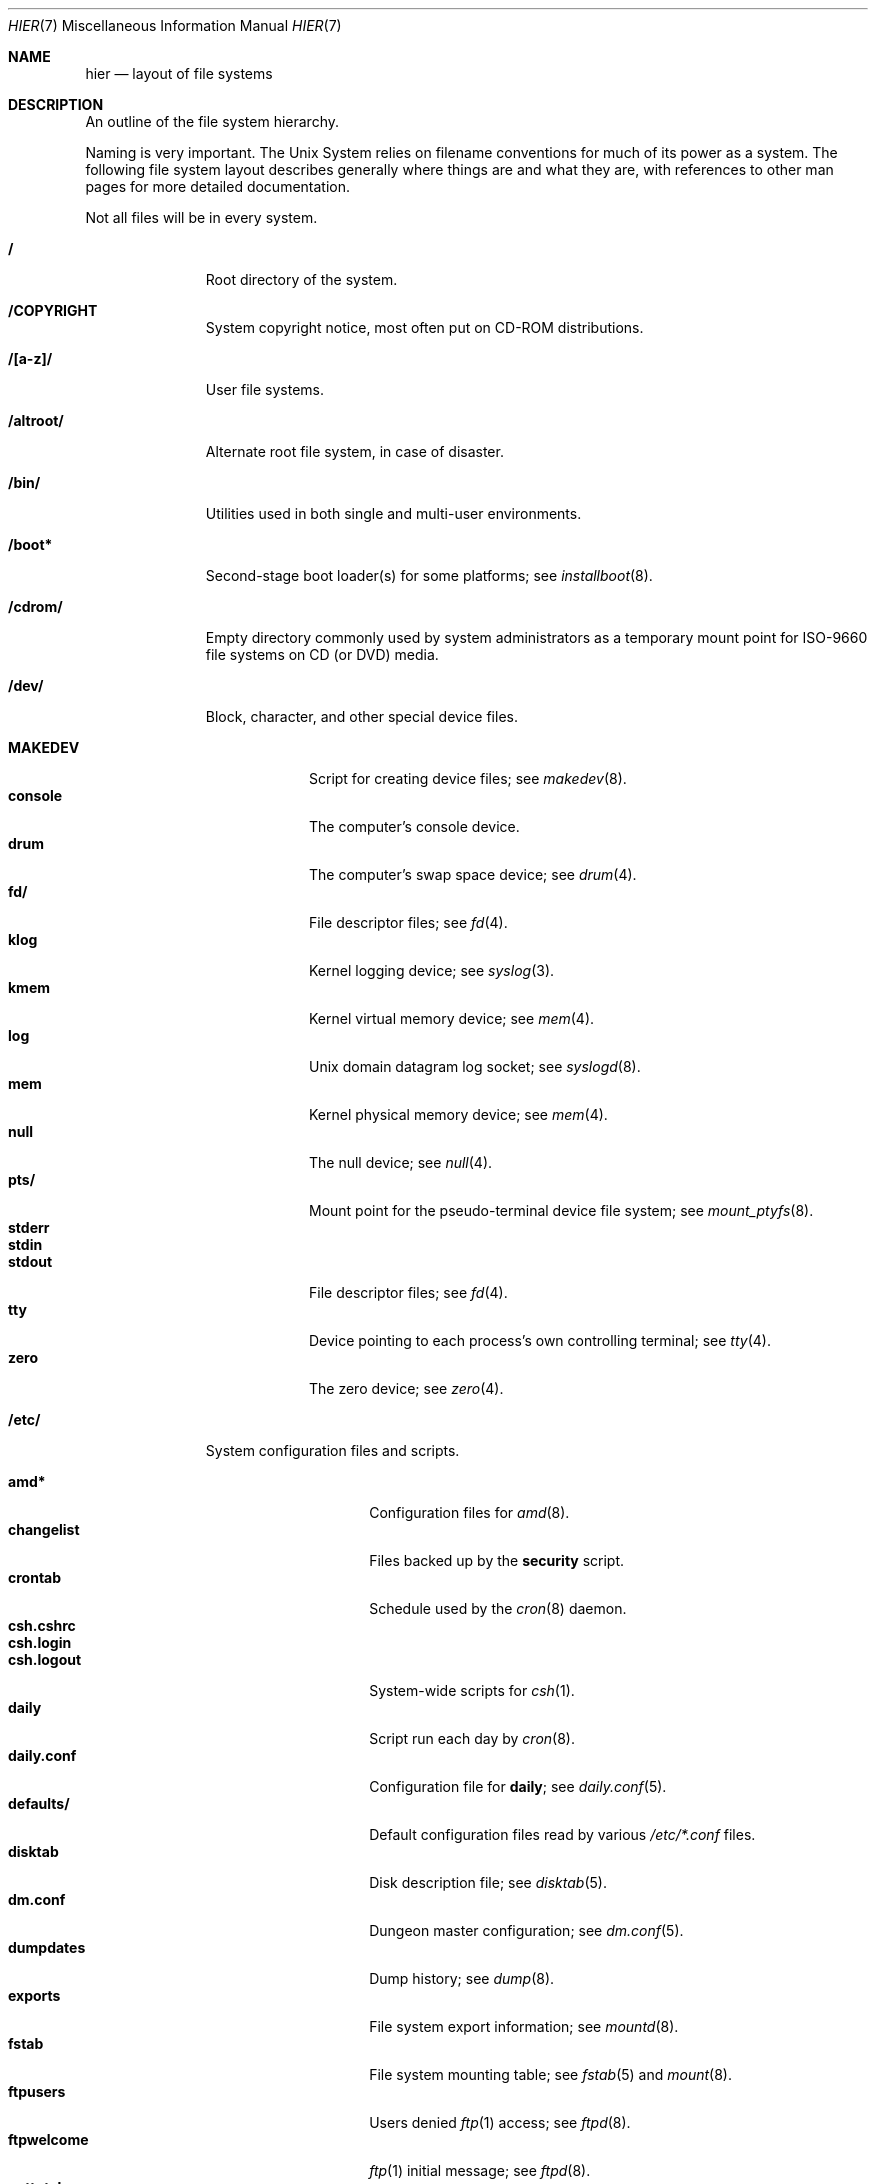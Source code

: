 .\"	$NetBSD: hier.7,v 1.122.6.1 2018/04/12 13:51:41 martin Exp $
.\"
.\" Copyright (c) 1990, 1993, 1994
.\"	The Regents of the University of California.  All rights reserved.
.\"
.\" Redistribution and use in source and binary forms, with or without
.\" modification, are permitted provided that the following conditions
.\" are met:
.\" 1. Redistributions of source code must retain the above copyright
.\"    notice, this list of conditions and the following disclaimer.
.\" 2. Redistributions in binary form must reproduce the above copyright
.\"    notice, this list of conditions and the following disclaimer in the
.\"    documentation and/or other materials provided with the distribution.
.\" 3. Neither the name of the University nor the names of its contributors
.\"    may be used to endorse or promote products derived from this software
.\"    without specific prior written permission.
.\"
.\" THIS SOFTWARE IS PROVIDED BY THE REGENTS AND CONTRIBUTORS ``AS IS'' AND
.\" ANY EXPRESS OR IMPLIED WARRANTIES, INCLUDING, BUT NOT LIMITED TO, THE
.\" IMPLIED WARRANTIES OF MERCHANTABILITY AND FITNESS FOR A PARTICULAR PURPOSE
.\" ARE DISCLAIMED.  IN NO EVENT SHALL THE REGENTS OR CONTRIBUTORS BE LIABLE
.\" FOR ANY DIRECT, INDIRECT, INCIDENTAL, SPECIAL, EXEMPLARY, OR CONSEQUENTIAL
.\" DAMAGES (INCLUDING, BUT NOT LIMITED TO, PROCUREMENT OF SUBSTITUTE GOODS
.\" OR SERVICES; LOSS OF USE, DATA, OR PROFITS; OR BUSINESS INTERRUPTION)
.\" HOWEVER CAUSED AND ON ANY THEORY OF LIABILITY, WHETHER IN CONTRACT, STRICT
.\" LIABILITY, OR TORT (INCLUDING NEGLIGENCE OR OTHERWISE) ARISING IN ANY WAY
.\" OUT OF THE USE OF THIS SOFTWARE, EVEN IF ADVISED OF THE POSSIBILITY OF
.\" SUCH DAMAGE.
.\"
.\"	@(#)hier.7	8.5 (Berkeley) 6/1/94
.\"
.Dd August 26, 2016
.Dt HIER 7
.Os
.Sh NAME
.Nm hier
.Nd layout of file systems
.Sh DESCRIPTION
An outline of the file system hierarchy.
.Pp
Naming is very important.
The
.Ux
System relies on filename conventions for much of its power as a system.
The following file system layout describes generally where things are
and what they are, with references to other man pages for more detailed
documentation.
.Pp
Not all files will be in every system.
.Pp
.Bl -tag -width "/altroot/"
.It Sy \&/
Root directory of the system.
.It Sy /COPYRIGHT
System copyright notice, most often put on
.Tn CD-ROM
distributions.
.It Sy "/[a-z]/"
User file systems.
.It Sy /altroot/
Alternate root file system, in case of disaster.
.\" .It Sy /amd/
.\" Home directories mount point; see
.\" .Xr amd 8 .
.It Sy /bin/
Utilities used in both single and multi-user environments.
.It Sy /boot*
Second-stage boot loader(s) for some platforms; see
.Xr installboot 8 .
.It Sy /cdrom/
Empty directory commonly used by
system administrators as a temporary mount point for ISO-9660 file
systems on CD (or DVD) media.
.It Sy /dev/
Block, character, and other special device files.
.Pp
.Bl -tag -width "MAKEDEV" -compact
.It Sy MAKEDEV
Script for creating device files;
see
.Xr makedev 8 .
.It Sy console
The computer's console device.
.It Sy drum
The computer's swap space device; see
.Xr drum 4 .
.It Sy fd/
File descriptor files;
see
.Xr fd 4 .
.It Sy klog
Kernel logging device; see
.Xr syslog 3 .
.It Sy kmem
Kernel virtual memory device; see
.Xr mem 4 .
.It Sy log
.Ux
domain datagram log socket; see
.Xr syslogd 8 .
.It Sy mem
Kernel physical memory device; see
.Xr mem 4 .
.It Sy null
The null device; see
.Xr null 4 .
.It Sy pts/
Mount point for the pseudo-terminal device file system; see
.Xr mount_ptyfs 8 .
.It Sy stderr
.It Sy stdin
.It Sy stdout
File descriptor files;
see
.Xr fd 4 .
.It Sy tty
Device pointing to each process's own controlling terminal; see
.Xr tty 4 .
.It Sy zero
The zero device; see
.Xr zero 4 .
.El
.\" .It Sy /dump/
.\" Online
.\" .Xr dump 8
.\" repository.
.It Sy /etc/
System configuration files and scripts.
.Pp
.Bl -tag -width "master.passwd" -compact
.It Sy amd*
Configuration files for
.Xr amd 8 .
.It Sy changelist
Files backed up by the
.Sy security
script.
.It Sy crontab
Schedule used by the
.Xr cron 8
daemon.
.It Sy csh.cshrc
.It Sy csh.login
.It Sy csh.logout
System-wide scripts for
.Xr csh 1 .
.It Sy daily
Script run each day by
.Xr cron 8 .
.It Sy daily.conf
Configuration file for
.Sy daily ;
see
.Xr daily.conf 5 .
.It Sy defaults/
Default configuration files read by various
.Pa /etc/*.conf
files.
.It Sy disktab
Disk description file; see
.Xr disktab 5 .
.It Sy dm.conf
Dungeon master configuration; see
.Xr dm.conf 5 .
.It Sy dumpdates
Dump history; see
.Xr dump 8 .
.It Sy exports
File system export information; see
.Xr mountd 8 .
.It Sy fstab
File system mounting table; see
.Xr fstab 5
and
.Xr mount 8 .
.It Sy ftpusers
Users denied
.Xr ftp 1
access; see
.Xr ftpd 8 .
.It Sy ftpwelcome
.Xr ftp 1
initial message; see
.Xr ftpd 8 .
.It Sy gettytab
Terminal configuration database; see
.Xr gettytab 5 .
.It Sy group
Group permissions file; see
.Xr group 5 .
.It Sy hosts
Host name database backup for
.Xr named 8 ;
see
.Xr hosts 5 .
.It Sy hosts.equiv
Trusted machines with equivalent user IDs.
(Obsolete.)
.It Sy hosts.lpd
Trusted machines with printing privileges.
.It Sy inetd.conf
Internet server configuration file; see
.Xr inetd 8 .
.It Sy kerberosV/
Configuration files for Kerberos version V;
see
.Xr kerberos 8 .
.It Sy localtime
Local time zone;
see
.Xr ctime 3 .
.It Sy login.conf
Configuration of user classes and limits; see
.Xr login.conf 5 .
.It Sy mail/
Configuration files for
.Xr sendmail 1 .
.Pp
.Bl -tag -width "sendmail.*" -compact
.It Sy aliases*
Username alias files.
.It Sy sendmail.*
.Xr sendmail 1
configuration information.
.El
.It Sy mail.rc
System-wide initialization script for
.Xr mail 1 .
.It Sy man.conf
Configuration file for
.Xr man 1 ;
see
.Xr man.conf 5 .
.It Sy master.passwd
Main password file, readable only by root; see
.Xr passwd 5 .
.It Sy mk.conf
Optional file containing
.Xr make 1
variables, used to configure pkgsrc and the system sources.
.It Sy monthly
Script run each month by
.Xr cron 8 .
.It Sy monthly.conf
Configuration file for
.Sy monthly ;
see
.Xr monthly.conf 5 .
.It Sy motd
System message of the day.
.It Sy mtree/
.Xr mtree 8
configuration files.
.It Sy named.*
.It Sy namedb/
.Xr named 8
configuration files and databases.
.It Sy netgroup
Network groups; see
.Xr netgroup 5 .
.It Sy netstart
Network startup script .
.It Sy networks
Network name database; see
.Xr networks 5 .
.It Sy passwd
World readable password file generated from master.passwd; see
.Xr passwd 5 ,
.Xr pwd_mkdb 8 .
.It Sy phones
Remote host telephone number data base; see
.Xr phones 5 .
.It Sy printcap
Printer configuration for
.Xr lpr 1 ;
see
.Xr printcap 5 .
.It Sy profile
System-wide scripts for
.Xr sh 1 .
.It Sy protocols
Protocol name database; see
.Xr protocols 5 .
.It Sy pwd.db
Database form of passwd file; see
.Xr pwd_mkdb 8 .
.It Sy rc
Master system startup script invoked by
.Xr init 8 ;
see
.Xr rc 8 .
.It Sy rc.conf
Configuration file for system startup and shutdown scripts; see
.Xr rc.conf 5 .
.It Sy rc.d/
Directory containing per-subsystem startup and shutdown scripts; see
.Xr rc 8 .
.It Sy rc.local
Locally editable system startup script.
.It Sy rc.shutdown
Master system shutdown script invoked by
.Xr shutdown 8 ;
see
.Xr rc 8 .
.It Sy remote
Remote host description file; see
.Xr remote 5 .
.It Sy security
Daily (in)security script run by
.Xr cron 8 .
.It Sy security.conf
Configuration file for
.Sy security ;
see
.Xr security.conf 5 .
.It Sy services
Service name data base; see
.Xr services 5 .
.It Sy shells
List of permitted shells; see
.Xr shells 5 .
.It Sy skel/
Sample initialization files for new user accounts.
.It Sy sliphome/
.Tn SLIP
login/logout scripts; see
.Xr sliplogin 8 .
.It Sy spwd.db
Database form of master.passwd file; see
.Xr pwd_mkdb 8 .
.It Sy syslog.conf
.Xr syslogd 8
Configuration file; see
.Xr syslog.conf 5 .
.It Sy ttyaction
Login hooks for specific ttys, typically used to chown console
devices.
See
.Xr ttyaction 5 .
.It Sy ttys
Terminal initialization information; see
.Xr ttys 5 .
.It Sy weekly
Script run each week by
.Xr cron 8 .
.It Sy weekly.conf
Configuration file for
.Sy weekly ;
see
.Xr weekly.conf 5 .
.El
.It Sy /home/
Default location for user home directories.
.It Sy /kern/
Mount point for the kern file system; see
.Xr mount_kernfs 8 .
.It Sy /lib/
Dynamic linked libraries used by dynamically linked programs
that cannot rely upon
.Pa /usr/lib/
being available, such as those in
.Pa /bin/
and
.Pa /sbin/ .
.It Sy /libdata/
Non-executable files
.Pq such as device firmware
required at boot time, when
.Pa /usr/libdata
may not be available.
.It Sy /libexec/
System utilities (such as the dynamic linker) required by programs
and libraries that cannot rely upon
.Pa /usr/libexec/
being available.
.It Sy /mnt/
Empty directory commonly used by
system administrators as a temporary mount point.
.It Sy /netbsd
Kernel executable image (the operating system loaded into memory
at boot time).
.It Sy /proc/
Mount point for the process file system; see
.Xr mount_procfs 8 .
.It Sy /rescue/
Statically linked rescue tools, for use in system recovery.
.It Sy /root/
Home directory for the super-user.
.Pp
.Bl -tag -width ".profile" -compact
.It Sy \&.cshrc
Super-user start-up file for
.Xr csh 1 .
.It Sy \&.login
super-user start-up file for
.Xr csh 1 .
.It Sy \&.profile
super-user start-up file for
.Xr sh 1 .
.It Sy \&.rhosts
Super-user id mapping between machines.
(Obsolete.)
.El
.It Sy /sbin/
System programs and administration utilities
used in both single-user and multi-user environments.
.It Sy /stand/
Programs used in a standalone environment, that is, things that run on
bare hardware without a kernel.
Currently kernel modules are also placed here, although this remains
somewhat controversial and they may yet get moved.
.It Sy /tmp/
Temporary files.
The contents of
.Pa /tmp
are usually
.Em not
preserved across a system reboot.
.It Sy /usr/
Contains the majority of the system utilities and files.
.Pp
.Bl -tag -width "libdata/" -compact
.It Sy X11R7/
X11 files (for X11 revision 7).
.Pp
.Bl -tag -width "include/" -compact
.It Sy bin/
X11 binaries.
.It Sy include/
X11 include files.
.It Sy lib/
X11 libraries.
.El
.Pp
.It Sy bin/
Common utilities, programming tools, and applications.
.It Sy games/
The important stuff.
.It Sy include/
Standard C (and extension) include files.
.Pp
.Bl -tag -width "protocols/" -compact
.It Sy arpa/
Include files for Internet service protocols.
.It Sy atf/
Include files for the Automated Testing Framework; see
.Xr atf 7 .
.It Sy g++/
Include files for the GNU C++ compiler.
.It Sy machine/
Machine specific include files.
.It Sy net/
Miscellaneous network include files.
.It Sy netatalk/
C include files for AppleTalk protocols
see
.Xr atalk 4 .
.It Sy netinet/
Include files for Internet standard protocols; see
.Xr inet 4 .
.It Sy netinet6/
Include files for Internet protocol version 6; see
.Xr inet6 4 .
.It Sy netkey/
Include files for secret key management, used for security protocols; see
.Xr ipsec 4 .
.It Sy netnatm/
C include files for native mode ATM.
.It Sy nfs/
C include files for NFS (Network File System).
.It Sy protocols/
C include files for Berkeley service protocols.
.It Sy sys/
``System-level'' C include files.
.It Sy ufs/
C include files for several mutually related file systems.
(The `u' was originally for
.Ux . )
.El
.Pp
.It Sy lib/
Archive, profiled, position independent archive, and shared libraries.
.Pp
.Bl -tag -width "lua/" -compact
.It Sy lua/
.Bl -tag -width "5.3/" -compact
.It Sy 5.3/
Lua 5.3 modules.
.El
.El
.Pp
.It Sy libdata/
Miscellaneous utility data files.
.It Sy libexec/
System daemons \*[Am] system utilities (executed by other programs).
.Pp
.It Sy mdec/
Boot blocks, etc.
.It Sy obj/
Architecture-specific target tree produced by building the
.Pa /usr/src
tree; often a symbolic link or mounted file system.
.It Sy pkg/
Installed third-party software packages.
.Pp
.Bl -tag -width "include/" -compact
.It Sy bin/
Package binaries.
.It Sy include/
Package include files.
.It Sy lib/
Package libraries.
.It Sy libdata/
Package data files.
.It Sy libexec/
Package daemons.
.It Sy sbin/
Package system utilities.
.El
.Pp
.It Sy pkgsrc/
Build descriptions (packaging) for the
.Nx
package system.
.Pp
.Bl -tag -width "distfilesX" -compact
.It Sy distfiles/
Downloaded upstream source archives.
.It Sy packages/
Compiled binary packages.
.El
.Pp
There are also several other subdirectories which contain packages of
a certain category, e.g., archivers, graphics, ...
.Pp
.It Sy sbin/
System daemons and system utilities (normally executed by the super-user).
.It Sy share/
Architecture-independent files, mostly text.
.Pp
.Bl -tag -width "calendar/" -compact
.It Sy calendar/
A variety of calendar files; see
.Xr calendar 1 .
.It Sy dict/
Word lists;
see
.Xr look 1
and
.Xr spell 1 .
.Pp
.Bl -tag -width "special/" -compact
.It Sy words
Common words.
.It Sy web2
Words from Webster's Second International Dictionary.
.It Sy papers/
Reference databases;
see
.Xr refer 1 .
.It Sy special/
Custom word lists;
see
.Xr spell 1 .
.El
.Pp
.It Sy doc/
Miscellaneous documentation.
.It Sy games/
Data files used by various games.
.It Sy i18n/
internationalization databases; see
.Xr iconv 3 .
.It Sy locale/
Locale databases and gettext message catalogs; see
.Xr setlocale 3
and
.Xr gettext 3 .
.It Sy man/
Manual pages.
.It Sy me/
Macros for use with the
.Xr me 7
roff macro package.
.It Sy misc/
Miscellaneous system-wide text files.
.Pp
.Bl -tag -width "terminfo.cdb" -compact
.It Sy terminfo
Terminal characteristics database;
see
.Xr terminfo 5 .
.It Sy terminfo.cdb
database form of terminfo file; see
.Xr tic 1 .
.El
.Pp
.It Sy mk/
Include files for
.Xr make 1 .
.It Sy ms/
Macros for use with the
.Xr ms 7
roff macro package.
.It Sy nls/
Message catalogs; see
.Xr catgets 3 .
.It Sy tmac/
Text processing macros;
see
.Xr nroff 1
and
.Xr troff 1 .
.It Sy zoneinfo/
Time zone database;
see
.Xr tzfile 5 .
.El
.It Sy tests/
Test programs; see
.Xr tests 7
for information on how to run them.
.El
.Pp
.It Sy /usr/src/
.Nx
and local source files.
.Pp
.Bl -tag -width "domestic/" -compact
.It Sy bin/
Source for utilities/files in
.Pa /bin .
.It Sy common/
Sources shared between kernel and userland.
.It Sy crypto/
Cryptographic source, which may have import or export restrictions.
.It Sy dist/
Third-party
.Sq virgin
source code, referenced by other parts of the source tree.
(Deprecated; use
.Sy external/
instead.)
.It Sy distrib/
Tools and data files for making
.Nx
releases and distributions.
.It Sy doc/
Documentation about the source tree (i.e., about the tree, not about
how to use the software in the tree.)
.It Sy etc/
Source (usually example files) for files in
.Pa /etc .
.It Sy external/
Source for programs from external third parties
(where
.Nx
is the not the primary maintainer),
grouped by license, and then products per license.
.Pp
.Bl -tag -width "intel-fw-public/" -compact
.It Sy apache2/
Apache 2.0 license.
.It Sy bsd/
BSD (or equivalent) licensed software,
possibly with the
.Dq advertising clause .
.It Sy cddl/
Common Development and Distribution License (the Sun license which is
based on the Mozilla Public License version 1.1).
.It Sy gpl2/
GNU Public License, version 2 (or earlier).
.It Sy gpl3/
GNU Public License, version 3.
.It Sy historical/
Lucent's old license.
.It Sy ibm-public/
IBM's public license.
.It Sy intel-fw-eula/
Intel firmware license with redistribution restricted to OEM.
.It Sy intel-fw-public/
Intel firmware license permitting redistribution with
terms similar to BSD licensed software.
.It Sy intel-public/
Intel license permitting redistribution with terms similar to
BSD licensed software.
.It Sy mit/
MIT (X11) style license.
.It Sy zlib/
BSD-like zlib license.
.El
.Pp
.It Sy games/
Source for utilities/files in
.Pa /usr/games .
.It Sy gnu/
Source for programs covered by the
.Tn GNU
license (or similar) (deprecated; use
.Sy external/gpl2/
or
.Sy external/gpl3/
as appropriate).
.It Sy include/
Source for files in
.Pa /usr/include .
.It Sy lib/
Source for libraries in
.Pa /usr/lib .
.It Sy libexec/
Source for utilities/files in
.Pa /usr/libexec .
.It Sy regress/
Various legacy regression tests.
.It Sy rescue/
Source/makefiles for
.Pa /rescue .
.It Sy sbin/
Source for utilities/files in
.Pa /sbin .
.It Sy share/
Source for files in
.Pa /usr/share .
.Pp
.Bl -tag -width "doc/" -compact
.It Sy doc/
.Pp
.Bl -tag -width "papers/" -compact
.It Sy papers/
Source for various historical technical papers (many from Berkeley).
.It Sy psd/
Source for Programmer's Supplementary Documents.
.It Sy smm/
Source for System Manager's Manual.
.It Sy usd/
Source for User's Supplementary Documents.
.Pp
.El
.El
.It Sy sys/
Kernel source files.
.Pp
.Bl -tag -width "gdbscripts/" -compact
.It Sy arch/
Architecture-specific support.
.Pp
.Bl -tag -width "playstation2/" -compact
.It Sy acorn26/
Acorn Archimedes, A-series and R-series systems.
.It Sy acorn32/
Acorn RiscPC/A7000 and VLSI RC7500.
.It Sy algor/
Algorithmics Ltd. MIPS evaluations boards.
.It Sy alpha/
Digital/Compaq Alpha.
.It Sy amd64/
Computers with x86_64 capable CPUs.
.It Sy amiga/
Commodore Amiga and MacroSystem DraCo.
.It Sy amigappc/
PowerPC based Amiga boards.
.It Sy arc/
MIPS-based machines following the Advanced RISC Computing spec.
.It Sy arm/
ARM processor general support.
.It Sy atari/
Atari TT030, Falcon and Hades.
.It Sy bebox/
Be Inc. BeBox.
.It Sy cats/
Chalice Technology's CATS and Intel's EBSA-285 evaluation boards.
.It Sy cesfic/
CES FIC8234 VME processor board.
.It Sy cobalt/
Cobalt Networks' MIPS-based Microserver.
.It Sy dreamcast/
Sega Dreamcast game console.
.It Sy emips/
Machines based on Extensible MIPS.
.It Sy evbarm/
ARM based evaluation boards.
.It Sy evbmips/
MIPS based evaluation boards.
.It Sy evbppc/
PowerPC based evaluation boards and appliances.
.It Sy evbsh3/
SH3/SH4 based evaluation boards.
.It Sy ews4800mips/
NEC's MIPS based EWS4800 workstations.
.It Sy hp300/
Hewlett-Packard 9000/300 and 400 680x0-based workstations.
.It Sy hppa/
Hewlett-Packard 9000/700 and 9000/800 HPPA based workstations.
.It Sy hpcarm/
StrongARM based WinCE PDA machines.
.It Sy hpcmips/
MIPS based WinCE PDA machines.
.It Sy hpcsh/
Hitachi SH3/4 based WinCE PDA machines.
.It Sy hppa/
HPPA processor general support.
.It Sy i386/
32-bit 80x86-based IBM PCs and clones.
.It Sy ibmnws/
IBM Network Station 1000.
.It Sy iyonix/
Castle Technology's Iyonix ARM based PCs.
.It Sy luna68k/
Omron Tateishi Electric's 680x0-based LUNA workstations.
.It Sy m68k/
680x0 processor general support.
.It Sy mac68k/
Apple Macintosh with 68k CPU.
.It Sy macppc/
Apple Power Macintosh and clones.
.It Sy mips/
MIPS processor general support.
.It Sy mipsco/
MIPS Computer Systems Inc. family of workstations and servers.
.It Sy mmeye/
Brains Inc. SH3 based mmEye multimedia server.
.It Sy mvme68k/
Motorola MVME 680x0-based SBCs.
.It Sy mvmeppc/
Motorola PowerPC VME SBCs.
.It Sy netwinder/
StrongARM based NetWinder machines.
.It Sy news68k/
Sony's 680x0-based NEWS workstations.
.It Sy newsmips/
Sony's MIPS-based NEWS workstations.
.It Sy next68k/
NeXT 68k "black" hardware.
.It Sy ofppc/
Open Firmware PowerPC workstations.
.It Sy playstation2/
SONY PlayStation 2.
.It Sy pmax/
Digital MIPS-based DECstations and DECsystems.
.It Sy powerpc/
PowerPC processor general support.
.It Sy prep/
PReP (PowerPC Reference Platform) and CHRP (Common Hardware Reference
Platform) machines.
.It Sy sandpoint/
Motorola Sandpoint reference platform.
.It Sy sbmips/
Broadcom/SiByte evaluation boards.
.It Sy sgimips/
Silicon Graphics' MIPS-based workstations.
.It Sy sh3/
SH3/SH4 processor general support.
.It Sy shark/
Digital DNARD ("Shark").
.It Sy sparc/
Sun Microsystems SPARC (32-bit) and UltraSPARC (in 32-bit mode).
.It Sy sparc64/
Sun Microsystems UltraSPARC (in native 64-bit mode).
.It Sy sun2/
Sun Microsystems 68010-based Sun 2 architecture.
.It Sy sun3/
Sun Microsystems 68020/68030-based Sun 3/3x architecture.
.It Sy sun68k/
680x0-based Sun architecture general support.
.It Sy vax/
Digital VAX.
.It Sy x68k/
Sharp X680x0 680x0-based workstations.
.It Sy x86/
General support for PC/AT compatibles with ia32 or x86_64 CPUs.
.It Sy xen/
The Xen virtual machine monitor.
.It Sy zaurus/
Sharp C3x00 Arm based PDA.
.El
.Pp
.It Sy compat/
Kernel compatibility modules directory.
.Pp
.Bl -tag -width "ossaudio/" -compact
.It Sy common/
Common compatibility routines, old
.Bx 4
and
.Nx
routines.
.It Sy freebsd/
Support for
.Fx
binaries; see
.Xr compat_freebsd 8 .
.It Sy hpux/
Support for 68000 HP-UX binaries.
.It Sy ibcs2/
Support for Intel Binary binaries.
.It Sy linux/
Support for Linux binaries; see
.Xr compat_linux 8 .
.It Sy m68k4k/
Support for 4KB page 68000 binaries.
.It Sy netbsd32/
Support for
.Nx
32-bit binaries on 64 bit platforms with compatible CPU families.
.It Sy osf1/
Support for
.Tn Digital
.Ux
.Po
formerly
.Tn OSF/1
.Pc
binaries.
.It Sy ossaudio/
Support for OSS audio.
.It Sy sunos/
Support for
.Tn SunOS 4.x
binaries; see
.Xr compat_sunos 8 .
.It Sy svr4/
Support for System V Release 4 binaries; see
.Xr compat_svr4 8 .
.It Sy ultrix/
Support for
.Tn ULTRIX
binaries.
.It Sy vax1k/
Support for older VAX binaries that started on a 1 KB boundary.
.El
.Pp
.It Sy conf/
Architecture independent configuration directory.
.It Sy crypto/
Cryptographic kernel source, which may have import or export restrictions.
.It Sy ddb/
In-kernel debugger.
.It Sy dev/
Architecture independent device support.
.It Sy fs/
File systems.
See also
.Sy ufs/
and
.Sy miscfs/ .
.Bl -tag -width "filecorefs/" -compact
.It Sy adosfs/
AmigaDOS file-system support; see
.Xr mount_ados 8 .
.It Sy cd9660/
Support for the ISO-9660 file system; see
.Xr mount_cd9660 8 .
.It Sy filecorefs/
Support for the Acorn RISC OS filecore file system; see
.Xr mount_filecore 8 .
.It Sy msdosfs/
.Tn MS-DOS
file system; see
.Xr mount_msdos 8 .
.It Sy ntfs/
NTFS file system support; see
.Xr mount_ntfs 8 .
.It Sy ptyfs/
Pseudo-terminal device file system; see
.Xr mount_ptyfs 8 .
.It Sy smbfs/
SMB/CIFS file system support; see
.Xr mount_smbfs 8 .
.It Sy union/
Union file system; see
.Xr mount_union 8 .
.El
.It Sy gdbscripts/
Support for accessing kernel structures from within the debugger
.Xr gdb 1 .
.It Sy ipkdb/
Support for kernel debugging over the network.
.Pp
.It Sy kern/
Primary kernel source code.
.It Sy lib/
Libraries supporting the kernel.
.Pp
.Bl -tag -width "libkern/" -compact
.It Sy libkern/
C library routines used in the kernel.
.It Sy libsa/
Machine-independent standalone library, used by boot loaders.
.It Sy libz/
Compression library.
.El
.Pp
.It Sy miscfs/
More file systems.
.Pp
.Bl -tag -width "deadfs/" -compact
.It Sy deadfs/
Kernel only dead file system.
.It Sy fdesc/
File descriptor file system; see
.Xr mount_fdesc 8 .
.It Sy fifofs/
POSIX FIFO (named pipe) support.
.It Sy genfs/
Generic file system code that supports other file systems.
.It Sy kernfs/
Kernel namespace file system; see
.Xr mount_kernfs 8 .
.It Sy nullfs/
Loop back file system; see
.Xr mount_null 8 .
.It Sy overlay/
Overlay file system; see
.Xr mount_overlay 8 .
.It Sy procfs/
Process file system; see
.Xr mount_procfs 8 .
.It Sy specfs/
Support for block and character special files.
.It Sy syncfs/
Kernel trickle sync algorithm.
.It Sy umapfs/
User and group re-mapping file system; see
.Xr mount_umap 8 .
.El
.Pp
.It Sy net/
Miscellaneous networking support.
.It Sy netatalk/
AppleTalk networking support.
.It Sy netinet/
IP networking support.
.It Sy netinet6/
IPv6 networking support.
.It Sy netkey/
Key database for IPsec networking support.
.It Sy netnatm/
ATM networking support.
.It Sy nfs/
NFS (network file system) support, both client and server.
.It Sy stand/
Kernel standalone support.
.It Sy sys/
Kernel (and system) include files.
.It Sy ufs/
Still more file systems.
.Pp
.Bl -tag -width "ffs/" -compact
.It Sy chfs/
A FFS-based file system for use on raw flash.
.It Sy ext2fs/
The Linux ext2 file system.
.It Sy ffs/
The Berkeley Fast File System.
.It Sy lfs/
The Berkeley log-structured file system.
.It Sy mfs/
The in-memory file system.
.It Sy ufs/
Shared
.Ux
file system support.
.El
.It Sy uvm/
UVM virtual memory system.
.El
.It Sy tests/
Source for test programs in
.Pa /usr/tests .
.It Sy usr.bin/
Source for utilities/files in
.Pa /usr/bin .
.It Sy usr.sbin/
Source for utilities/files in
.Pa /usr/sbin .
.El
.It Sy /var/
Multi-purpose log, temporary, transient, and spool files.
.Pp
.Bl -tag -width "preserve/" -compact
.It Sy account/
System accounting files.
.Pp
.Bl -tag -width "acct" -compact
.It Sy acct
Execution accounting file;
see
.Xr acct 5 .
.El
.Pp
.It Sy at/
Timed command scheduling files;
see
.Xr at 1 .
.It Sy backups/
Miscellaneous backup files, largely of files found in
.Pa /etc .
.It Sy chroot/
Home directories of applications which are run in a
.Xr chroot 8
.Dq cage .
.It Sy crash/
System (kernel) crash dumps; see
.Xr savecore 8 .
.It Sy cron/
Scheduled commands configuration files; see
.Xr cron 8
and
.Xr crontab 5 .
.It Sy db/
Miscellaneous automatically generated system-specific database files,
and persistent files used in the maintenance of third party software.
.Pp
.Bl -tag -width "monthly.out" -compact
.It Sy pkg
Default location for metadata related to third party software
packages.
See
.Xr pkg_add 1
for more details of the
.Nx
Packages Collection, or pkgsrc.
.El
.Pp
.It Sy games/
Miscellaneous game status, log, and high score files.
.It Sy heimdal/
Kerberos 5 KDC database; see
.Xr kdc 8 .
.It Sy log/
Miscellaneous system log files.
.Pp
.Bl -tag -width "monthly.out" -compact
.It Sy amd.*
.Xr amd 8
logs.
.It Sy daily.out
Output of the last run of the
.Pa /etc/daily
script.
.It Sy ftp.*
.Xr ftp 1
logs.
.It Sy kerberos.*
.Xr kerberos 8
logs.
.It Sy lastlog
System last-time-logged-in database; see
.Xr utmp 5 .
.It Sy lpd-errs.*
Printer daemon error logs; see
.Xr lpd 8 .
.It Sy maillog.*
.Xr sendmail 1
and
.Xr postfix 1
(and other mail-related)
log files.
.It Sy messages.*
General system information log.
.It Sy monthly.out
Output of the last run of the
.Pa /etc/monthly
script.
.It Sy secure
Sensitive security information log.
.It Sy sendmail.st
.Xr sendmail 1
statistics.
.It Sy timed.*
.Xr timed 8
logs.
.It Sy weekly.out
Output of the last run of the
.Pa /etc/weekly
script.
.It Sy wtmp
Login and logout log;
see
.Xr utmp 5 .
.It Sy wtmpx
Another login and logout log; see
.Xr utmpx 5 .
.El
.Pp
.It Sy mail/
User e-mail inboxes.
.It Sy msgs/
System messages; see
.Xr msgs 1 .
.\" since we use nvi (now called vi) this isn't the place any more, is it?
.It Sy preserve/
Temporary home of files preserved after an accidental death of
.Xr ex 1
or
.Xr vi 1 .
.It Sy quotas/
File system quota information.
(Legacy.)
.It Sy run/
System information files, rebuilt after each reboot.
.Pp
.Bl -tag -width "utmp" -compact
.It Sy dmesg.boot
A dump from
.Xr dmesg 8
taken at boot time.
.It Sy utmp
Database of currently logged in users; see
.Xr utmp 5 .
.It Sy utmpx
Another database of currently logged in users; see
.Xr utmpx 5 .
.El
.Pp
.It Sy rwho/
Rwho data files; see
.Xr rwhod 8 ,
.Xr rwho 1 ,
and
.Xr ruptime 1 .
.It Sy spool/
Miscellaneous printer and mail system spooling directories.
.Pp
.Bl -tag -width "postfix/" -compact
.It Sy ftp/
Commonly
.Dq ~ftp ,
the anonymous ftp root directory; see
.Xr ftpd 8 .
.It Sy mqueue/
Sendmail mail queue;
see
.Xr sendmail 1 .
.It Sy news/
Network news archival and spooling directories.
.It Sy output/
Printer spooling directories.
.It Sy postfix/
Postfix mail queue;
see
.Xr postfix 1 .
.El
.Pp
.It Sy tmp/
Temporary files that are not discarded between system reboots.
.Pp
.Bl -tag -width "vi.recover/" -compact
.It Sy vi.recover/
Recovery directory for new (current)
.Xr vi 1 .
.El
.Pp
.It Sy yp/
Databases and configuration for the NIS (YP) system; see
.Xr nis 8 .
.El
.El
.Sh SEE ALSO
.Xr apropos 1 ,
.Xr ls 1 ,
.Xr whatis 1 ,
.Xr whereis 1 ,
.Xr which 1 ,
.Xr paths 3
.Sh HISTORY
A
.Nm
manual page appeared in
.At v7 .
